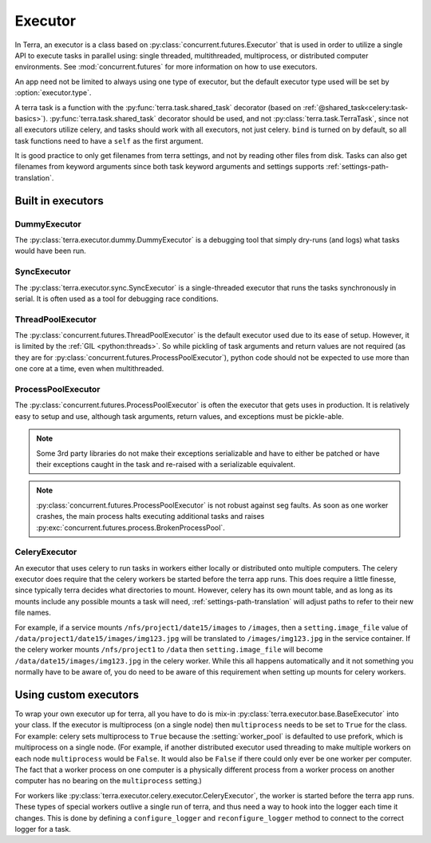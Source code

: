 
.. _executor:

========
Executor
========

In Terra, an executor is a class based on :py:class:`concurrent.futures.Executor` that is used in order to utilize a single API to execute tasks in parallel using: single threaded, multithreaded, multiprocess, or distributed computer environments. See :mod:`concurrent.futures` for more information on how to use executors.

An app need not be limited to always using one type of executor, but the default executor type used will be set by :option:`executor.type`.

A terra task is a function with the :py:func:`terra.task.shared_task` decorator (based on :ref:`@shared_task<celery:task-basics>`). :py:func:`terra.task.shared_task` decorator should be used, and not :py:class:`terra.task.TerraTask`, since not all executors utilize celery, and tasks should work with all executors, not just celery. ``bind`` is turned on by default, so all task functions need to have a ``self`` as the first argument.

It is good practice to only get filenames from terra settings, and not by reading other files from disk. Tasks can also get filenames from keyword arguments since both task keyword arguments and settings supports :ref:`settings-path-translation`.

Built in executors
------------------

DummyExecutor
^^^^^^^^^^^^^

The :py:class:`terra.executor.dummy.DummyExecutor` is a debugging tool that simply dry-runs (and logs) what tasks would have been run.

SyncExecutor
^^^^^^^^^^^^

The :py:class:`terra.executor.sync.SyncExecutor` is a single-threaded executor that runs the tasks synchronously in serial. It is often used as a tool for debugging race conditions.

ThreadPoolExecutor
^^^^^^^^^^^^^^^^^^

The :py:class:`concurrent.futures.ThreadPoolExecutor` is the default executor used due to its ease of setup. However, it is limited by the :ref:`GIL <python:threads>`. So while pickling of task arguments and return values are not required (as they are for :py:class:`concurrent.futures.ProcessPoolExecutor`), python code should not be expected to use more than one core at a time, even when multithreaded.

ProcessPoolExecutor
^^^^^^^^^^^^^^^^^^^

The :py:class:`concurrent.futures.ProcessPoolExecutor` is often the executor that gets uses in production. It is relatively easy to setup and use, although task arguments, return values, and exceptions must be pickle-able.

.. note::

   Some 3rd party libraries do not make their exceptions serializable and have to either be patched or have their exceptions caught in the task and re-raised with a serializable equivalent.

.. note::

   :py:class:`concurrent.futures.ProcessPoolExecutor` is not robust against seg faults. As soon as one worker crashes, the main process halts executing additional tasks and raises :py:exc:`concurrent.futures.process.BrokenProcessPool`.

CeleryExecutor
^^^^^^^^^^^^^^

An executor that uses celery to run tasks in workers either locally or distributed onto multiple computers. The celery executor does require that the celery workers be started before the terra app runs. This does require a little finesse, since typically terra decides what directories to mount. However, celery has its own mount table, and as long as its mounts include any possible mounts a task will need, :ref:`settings-path-translation` will adjust paths to refer to their new file names.

For example, if a service mounts ``/nfs/project1/date15/images`` to ``/images``, then a ``setting.image_file`` value of ``/data/project1/date15/images/img123.jpg`` will be translated to ``/images/img123.jpg`` in the service container. If the celery worker mounts ``/nfs/project1`` to ``/data`` then ``setting.image_file`` will become ``/data/date15/images/img123.jpg`` in the celery worker. While this all happens automatically and it not something you normally have to be aware of, you do need to be aware of this requirement when setting up mounts for celery workers.

.. _custom-executor:

Using custom executors
----------------------

To wrap your own executor up for terra, all you have to do is mix-in :py:class:`terra.executor.base.BaseExecutor` into your class. If the executor is multiprocess (on a single node) then ``multiprocess`` needs to be set to ``True`` for the class. For example: celery sets multiprocess to ``True`` because the :setting:`worker_pool` is defaulted to use prefork, which is multiprocess on a single node. (For example, if another distributed executor used threading to make multiple workers on each node ``multiprocess`` would be ``False``. It would also be ``False`` if there could only ever be one worker per computer. The fact that a worker process on one computer is a physically different process from a worker process on another computer has no bearing on the ``multiprocess`` setting.)

For workers like :py:class:`terra.executor.celery.executor.CeleryExecutor`, the worker is started before the terra app runs. These types of special workers outlive a single run of terra, and thus need a way to hook into the logger each time it changes. This is done by defining a ``configure_logger`` and ``reconfigure_logger`` method to connect to the correct logger for a task.
